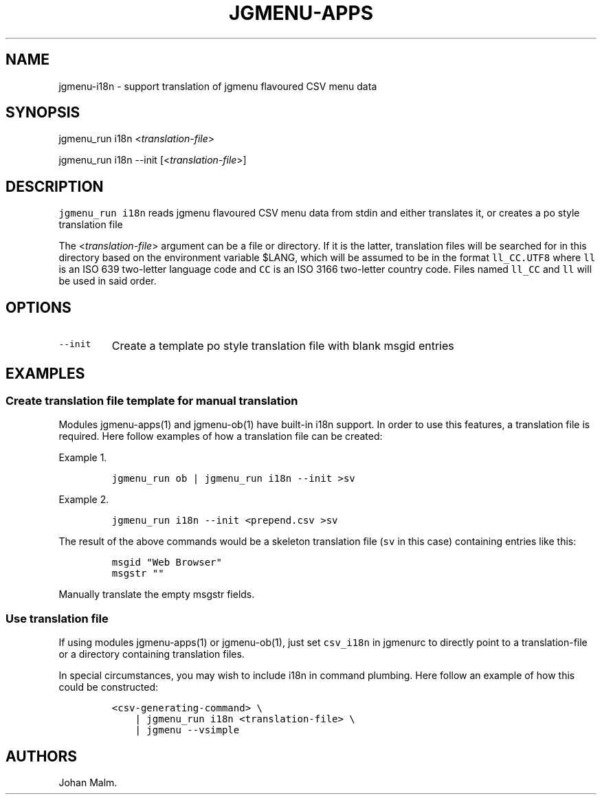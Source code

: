 .\" Automatically generated by Pandoc 2.2.1
.\"
.TH "JGMENU\-APPS" "1" "15 February, 2020" "" ""
.hy
.SH NAME
.PP
jgmenu\-i18n \- support translation of jgmenu flavoured CSV menu data
.SH SYNOPSIS
.PP
jgmenu_run i18n <\f[I]translation\-file\f[]>
.PP
jgmenu_run i18n \-\-init [<\f[I]translation\-file\f[]>]
.SH DESCRIPTION
.PP
\f[C]jgmenu_run\ i18n\f[] reads jgmenu flavoured CSV menu data from
stdin and either translates it, or creates a po style translation file
.PP
The <\f[I]translation\-file\f[]> argument can be a file or directory.
If it is the latter, translation files will be searched for in this
directory based on the environment variable $LANG, which will be assumed
to be in the format \f[C]ll_CC.UTF8\f[] where \f[C]ll\f[] is an ISO 639
two\-letter language code and \f[C]CC\f[] is an ISO 3166 two\-letter
country code.
Files named \f[C]ll_CC\f[] and \f[C]ll\f[] will be used in said order.
.SH OPTIONS
.TP
.B \f[C]\-\-init\f[]
Create a template po style translation file with blank msgid entries
.RS
.RE
.SH EXAMPLES
.SS Create translation file template for manual translation
.PP
Modules jgmenu\-apps(1) and jgmenu\-ob(1) have built\-in i18n support.
In order to use this features, a translation file is required.
Here follow examples of how a translation file can be created:
.PP
Example 1.
.IP
.nf
\f[C]
jgmenu_run\ ob\ |\ jgmenu_run\ i18n\ \-\-init\ >sv
\f[]
.fi
.PP
Example 2.
.IP
.nf
\f[C]
jgmenu_run\ i18n\ \-\-init\ <prepend.csv\ >sv
\f[]
.fi
.PP
The result of the above commands would be a skeleton translation file
(\f[C]sv\f[] in this case) containing entries like this:
.IP
.nf
\f[C]
msgid\ "Web\ Browser"
msgstr\ ""
\f[]
.fi
.PP
Manually translate the empty msgstr fields.
.SS Use translation file
.PP
If using modules jgmenu\-apps(1) or jgmenu\-ob(1), just set
\f[C]csv_i18n\f[] in jgmenurc to directly point to a translation\-file
or a directory containing translation files.
.PP
In special circumstances, you may wish to include i18n in command
plumbing.
Here follow an example of how this could be constructed:
.IP
.nf
\f[C]
<csv\-generating\-command>\ \\
\ \ \ \ |\ jgmenu_run\ i18n\ <translation\-file>\ \\
\ \ \ \ |\ jgmenu\ \-\-vsimple
\f[]
.fi
.SH AUTHORS
Johan Malm.
